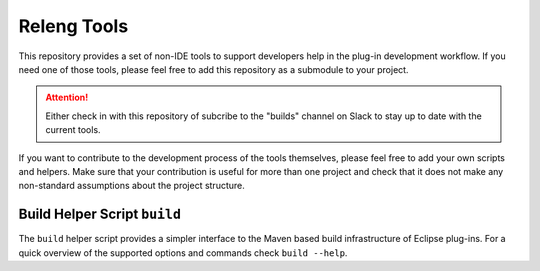 ############
Releng Tools
############

This repository provides a set of non-IDE tools to support developers help in
the plug-in development workflow. If you need one of those tools, please feel
free to add this repository as a submodule to your project.

.. attention::
   Either check in with this repository of subcribe to the "builds" channel on
   Slack to stay up to date with the current tools.

If you want to contribute to the development process of the tools themselves,
please feel free to add your own scripts and helpers. Make sure that your
contribution is useful for more than one project and check that it does not make
any non-standard assumptions about the project structure.

Build Helper Script ``build``
=============================

The ``build`` helper script provides a simpler interface to the Maven based
build infrastructure of Eclipse plug-ins. For a quick overview of the supported
options and commands check ``build --help``.
